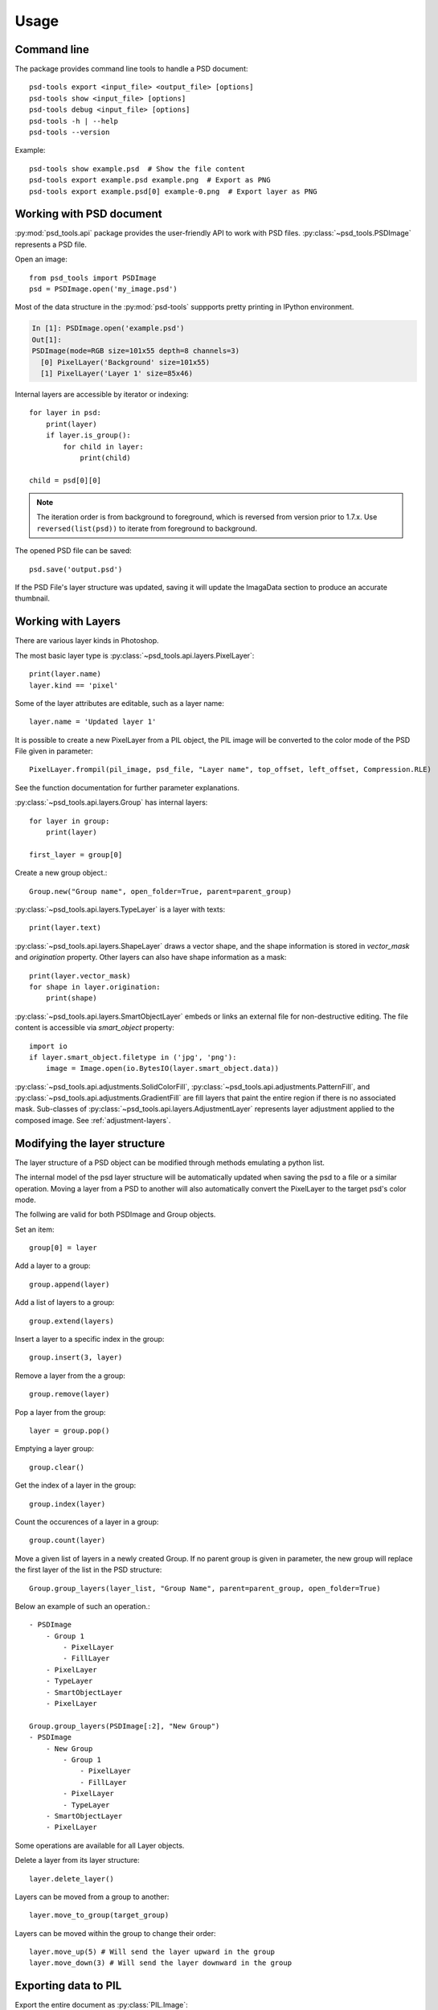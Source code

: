 Usage
=====

Command line
------------

The package provides command line tools to handle a PSD document::

    psd-tools export <input_file> <output_file> [options]
    psd-tools show <input_file> [options]
    psd-tools debug <input_file> [options]
    psd-tools -h | --help
    psd-tools --version

Example::

    psd-tools show example.psd  # Show the file content
    psd-tools export example.psd example.png  # Export as PNG
    psd-tools export example.psd[0] example-0.png  # Export layer as PNG

Working with PSD document
-------------------------

:py:mod:`psd_tools.api` package provides the user-friendly API to work
with PSD files.
:py:class:`~psd_tools.PSDImage` represents a PSD file.

Open an image::

    from psd_tools import PSDImage
    psd = PSDImage.open('my_image.psd')

Most of the data structure in the :py:mod:`psd-tools` suppports pretty
printing in IPython environment.

.. code-block:: none

    In [1]: PSDImage.open('example.psd')
    Out[1]:
    PSDImage(mode=RGB size=101x55 depth=8 channels=3)
      [0] PixelLayer('Background' size=101x55)
      [1] PixelLayer('Layer 1' size=85x46)

Internal layers are accessible by iterator or indexing::

    for layer in psd:
        print(layer)
        if layer.is_group():
            for child in layer:
                print(child)

    child = psd[0][0]

.. note:: The iteration order is from background to foreground, which is
    reversed from version prior to 1.7.x. Use ``reversed(list(psd))`` to
    iterate from foreground to background.

The opened PSD file can be saved::

    psd.save('output.psd')

If the PSD File's layer structure was updated, saving it will update the ImagaData section to produce an accurate thumbnail.

Working with Layers
-------------------

There are various layer kinds in Photoshop.

The most basic layer type is :py:class:`~psd_tools.api.layers.PixelLayer`::

    print(layer.name)
    layer.kind == 'pixel'

Some of the layer attributes are editable, such as a layer name::

    layer.name = 'Updated layer 1'

It is possible to create a new PixelLayer from a PIL object,
the PIL image will be converted to the color mode of the PSD File given in parameter::
    PixelLayer.frompil(pil_image, psd_file, "Layer name", top_offset, left_offset, Compression.RLE)

See the function documentation for further parameter explanations.

:py:class:`~psd_tools.api.layers.Group` has internal layers::

    for layer in group:
        print(layer)

    first_layer = group[0]

Create a new group object.::

    Group.new("Group name", open_folder=True, parent=parent_group)


:py:class:`~psd_tools.api.layers.TypeLayer` is a layer with texts::

    print(layer.text)

:py:class:`~psd_tools.api.layers.ShapeLayer` draws a vector shape, and the
shape information is stored in `vector_mask` and `origination` property.
Other layers can also have shape information as a mask::

    print(layer.vector_mask)
    for shape in layer.origination:
        print(shape)

:py:class:`~psd_tools.api.layers.SmartObjectLayer` embeds or links an
external file for non-destructive editing. The file content is accessible
via `smart_object` property::

    import io
    if layer.smart_object.filetype in ('jpg', 'png'):
        image = Image.open(io.BytesIO(layer.smart_object.data))

:py:class:`~psd_tools.api.adjustments.SolidColorFill`,
:py:class:`~psd_tools.api.adjustments.PatternFill`, and
:py:class:`~psd_tools.api.adjustments.GradientFill` are fill layers that
paint the entire region if there is no associated mask. Sub-classes of
:py:class:`~psd_tools.api.layers.AdjustmentLayer` represents layer
adjustment applied to the composed image. See :ref:`adjustment-layers`.


Modifying the layer structure
-----------------------------

The layer structure of a PSD object can be modified through methods emulating a python list.


The internal model of the psd layer structure will be automatically updated when saving the psd to a file or a similar operation.
Moving a layer from a PSD to another will also automatically convert the PixelLayer to the target psd's color mode.

The follwing are valid for both PSDImage and Group objects.

Set an item::

    group[0] = layer

Add a layer to a group::
    
    group.append(layer)

Add a list of layers to a group::
    
    group.extend(layers)

Insert a layer to a specific index in the group::
    
    group.insert(3, layer)

Remove a layer from the a group::
    
    group.remove(layer)

Pop a layer from the group::
    
    layer = group.pop()

Emptying a layer group::
    
    group.clear()

Get the index of a layer in the group::
    
    group.index(layer)

Count the occurences of a layer in a group::
    
    group.count(layer)

Move a given list of layers in a newly created Group. If no parent group is given in parameter, 
the new group will replace the first layer of the list in the PSD structure::
    
    Group.group_layers(layer_list, "Group Name", parent=parent_group, open_folder=True)

Below an example of such an operation.::
    
    - PSDImage
        - Group 1
            - PixelLayer
            - FillLayer
        - PixelLayer
        - TypeLayer
        - SmartObjectLayer
        - PixelLayer
        
    Group.group_layers(PSDImage[:2], "New Group")
    - PSDImage
        - New Group
            - Group 1
                - PixelLayer
                - FillLayer
            - PixelLayer
            - TypeLayer
        - SmartObjectLayer
        - PixelLayer


Some operations are available for all Layer objects.

Delete a layer from its layer structure::
    
    layer.delete_layer()

Layers can be moved from a group to another::
    
    layer.move_to_group(target_group)

Layers can be moved within the group to change their order::
    
    layer.move_up(5) # Will send the layer upward in the group
    layer.move_down(3) # Will send the layer downward in the group


Exporting data to PIL
---------------------

Export the entire document as :py:class:`PIL.Image`::

    image = psd.composite()
    image.save('exported.png')

Export a single layer including masks and clipping layers::

    image = layer.composite()

Export layer and mask separately without composition::

    image = layer.topil()
    mask = layer.mask.topil()

To composite specific layers, such as layers except for texts, use layer_filter
option::

    image = psd.composite(
        layer_filter=lambda layer: layer.is_visible() and layer.kind != 'type')

Note that most of the layer effects and adjustment layers are not supported.
The compositing result may look different from Photoshop.

Exporting data to NumPy
-----------------------

PSDImage or layers can be exported to NumPy array by
:py:meth:`~psd_tools.api.layers.PixelLayer.numpy` method::

    image = psd.numpy()
    layer_image = layer.numpy()
